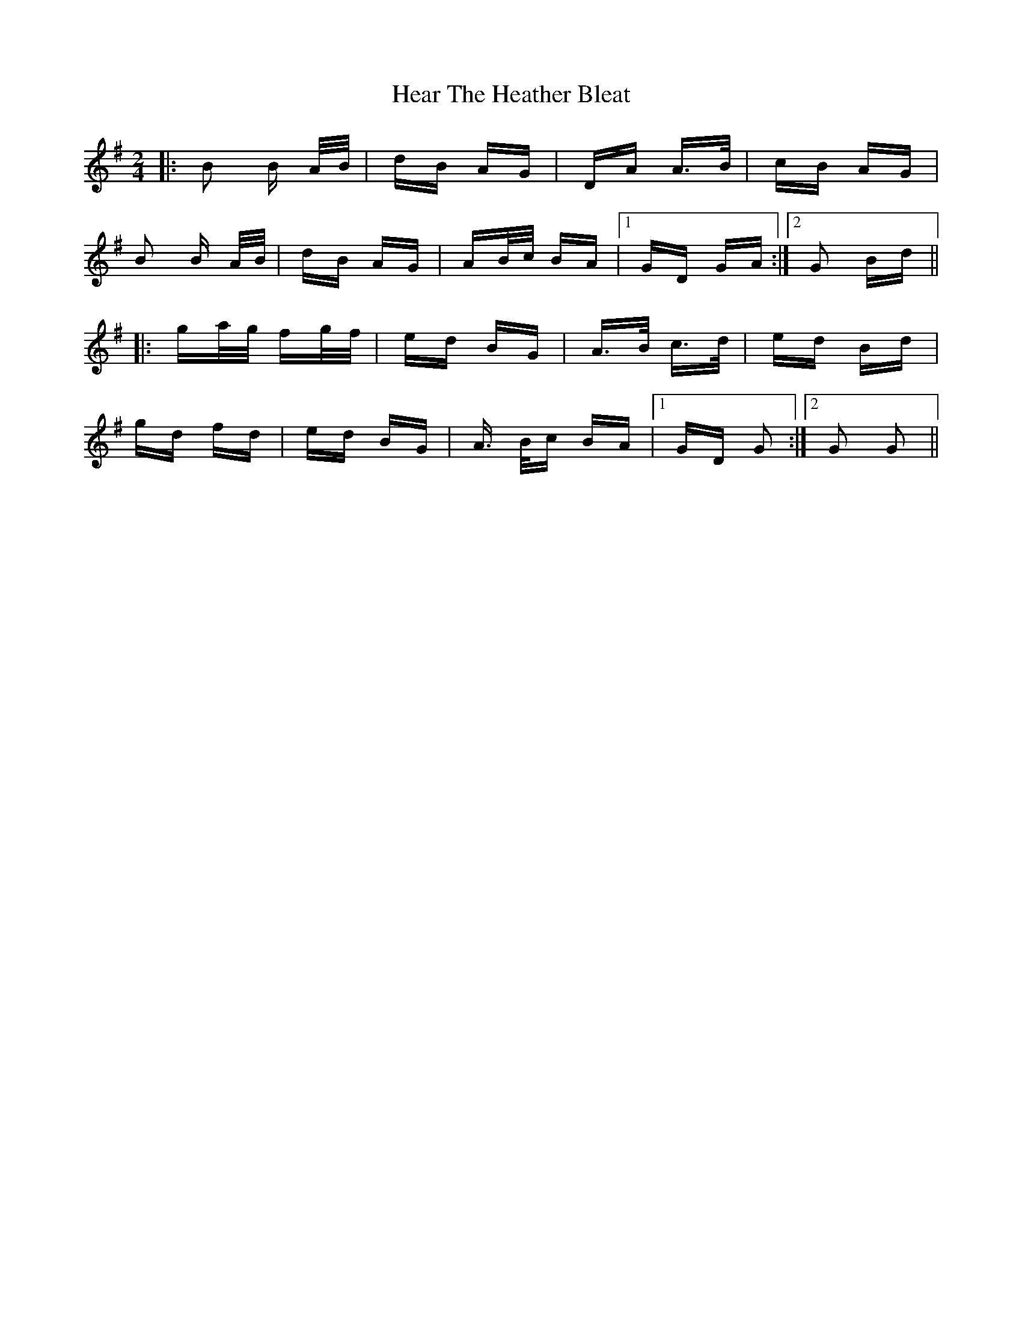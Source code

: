 X: 17017
T: Hear The Heather Bleat
R: polka
M: 2/4
K: Gmajor
|:B2 B A/B/|dB AG|DA A>B|cB AG|
B2 B A/B/|dB AG|AB/c/ BA|1 GD GA:|2 G2 Bd||
|:ga/g/ fg/f/|ed BG|A>B c>d|ed Bd|
gd fd|ed BG|A> Bc BA|1 GD G2:|2 G2 G2||

